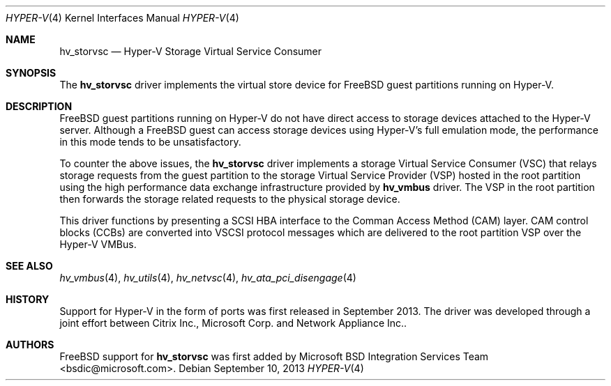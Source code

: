 .\" Copyright (c) 2012 Microsoft Corp.
.\" All rights reserved.
.\"
.\" Redistribution and use in source and binary forms, with or without
.\" modification, are permitted provided that the following conditions
.\" are met:
.\" 1. Redistributions of source code must retain the above copyright
.\"    notice, this list of conditions and the following disclaimer.
.\" 2. Redistributions in binary form must reproduce the above copyright
.\"    notice, this list of conditions and the following disclaimer in the
.\"    documentation and/or other materials provided with the distribution.
.\"
.\" THIS SOFTWARE IS PROVIDED BY THE AUTHOR AND CONTRIBUTORS ``AS IS'' AND
.\" ANY EXPRESS OR IMPLIED WARRANTIES, INCLUDING, BUT NOT LIMITED TO, THE
.\" IMPLIED WARRANTIES OF MERCHANTABILITY AND FITNESS FOR A PARTICULAR PURPOSE
.\" ARE DISCLAIMED.  IN NO EVENT SHALL THE AUTHOR OR CONTRIBUTORS BE LIABLE
.\" FOR ANY DIRECT, INDIRECT, INCIDENTAL, SPECIAL, EXEMPLARY, OR CONSEQUENTIAL
.\" DAMAGES (INCLUDING, BUT NOT LIMITED TO, PROCUREMENT OF SUBSTITUTE GOODS
.\" OR SERVICES; LOSS OF USE, DATA, OR PROFITS; OR BUSINESS INTERRUPTION)
.\" HOWEVER CAUSED AND ON ANY THEORY OF LIABILITY, WHETHER IN CONTRACT, STRICT
.\" LIABILITY, OR TORT (INCLUDING NEGLIGENCE OR OTHERWISE) ARISING IN ANY WAY
.\" OUT OF THE USE OF THIS SOFTWARE, EVEN IF ADVISED OF THE POSSIBILITY OF
.\" SUCH DAMAGE.
.\"
.Dd September 10, 2013
.Dt HYPER-V 4
.Os
.Sh NAME
.Nm hv_storvsc
.Nd Hyper-V Storage Virtual Service Consumer
.Sh SYNOPSIS
The \fBhv_storvsc\fP driver implements the virtual store device for FreeBSD guest 
partitions running on Hyper-V.
.Sh DESCRIPTION
FreeBSD guest partitions running on Hyper-V do not have direct access to 
storage devices attached to the Hyper-V server. Although a FreeBSD 
guest can access storage devices using Hyper-V's
full emulation mode, the performance in this mode tends to be unsatisfactory. 

To counter the above issues, the \fBhv_storvsc\fP driver implements a storage 
Virtual
Service Consumer (VSC) that relays storage requests from the guest partition
to the storage Virtual Service Provider (VSP) hosted in the root partition
using the high performance data exchange infrastructure provided by \fBhv_vmbus\fP 
driver.
The VSP in the root partition then forwards the storage related requests to
the physical storage device.

This driver functions by presenting a SCSI HBA interface to the Comman Access 
Method (CAM) layer.  CAM control blocks (CCBs) are
converted into VSCSI protocol messages which are delivered to the root
partition VSP over the Hyper-V VMBus.
.Sh SEE ALSO
.Xr hv_vmbus 4 ,
.Xr hv_utils 4 ,
.Xr hv_netvsc 4 ,
.Xr hv_ata_pci_disengage 4
.Sh HISTORY
Support for Hyper-V in the form of ports was first released in September 2013.
The driver was developed through a joint effort between Citrix Inc.,
Microsoft Corp. and Network Appliance Inc..
.Sh AUTHORS
.An -nosplit
.Fx
support for \fBhv_storvsc\fP was first added by
.An Microsoft BSD Integration Services Team Aq bsdic@microsoft.com .
